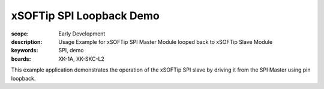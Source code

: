 xSOFTip SPI Loopback Demo
=========================

:scope: Early Development
:description: Usage Example for xSOFTip SPI Master Module looped back to xSOFTip Slave Module
:keywords: SPI, demo
:boards: XK-1A, XK-SKC-L2

This example application demonstrates the operation of the xSOFTip SPI slave by driving it from the SPI Master using pin loopback.

